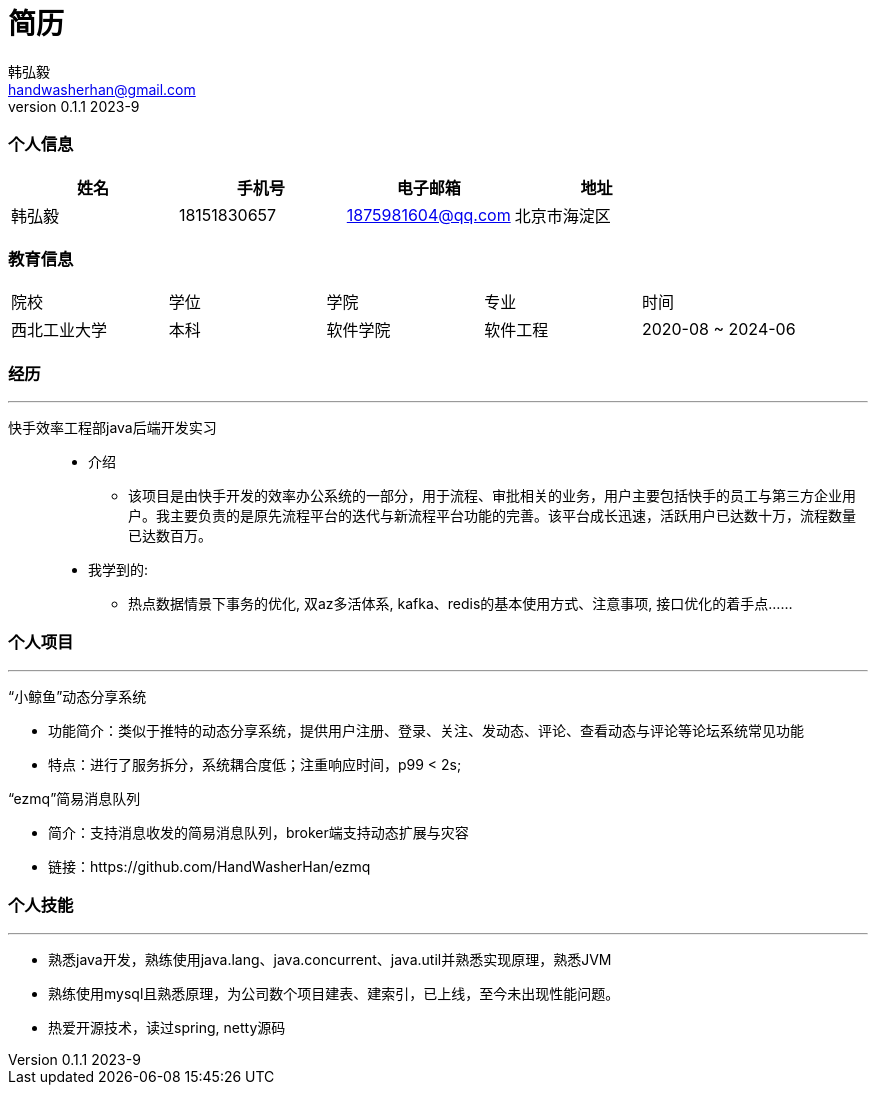 = 简历 
Hongyi Han <handwasherhan@gmail.com>
v0.1.1 2023-9
:author: 韩弘毅 
:address: 北京市海淀区
=== 个人信息
|===
|姓名|手机号|电子邮箱|地址

|{author}
|18151830657
|1875981604@qq.com
|{address}

|===

=== 教育信息
|===
|院校|学位|学院|专业|时间
|西北工业大学
|本科
|软件学院
|软件工程
|2020-08 ~ 2024-06
|===


=== 经历
---
****
快手效率工程部java后端开发实习::

* 介绍
** 该项目是由快手开发的效率办公系统的一部分，用于流程、审批相关的业务，用户主要包括快手的员工与第三方企业用户。我主要负责的是原先流程平台的迭代与新流程平台功能的完善。该平台成长迅速，活跃用户已达数十万，流程数量已达数百万。

* 我学到的: 
** 热点数据情景下事务的优化, 双az多活体系, kafka、redis的基本使用方式、注意事项, 接口优化的着手点......
****

=== 个人项目
---
“小鲸鱼”动态分享系统::
****
* 功能简介：类似于推特的动态分享系统，提供用户注册、登录、关注、发动态、评论、查看动态与评论等论坛系统常见功能
* 特点：进行了服务拆分，系统耦合度低；注重响应时间，p99 < 2s;
****
“ezmq”简易消息队列::
****
* 简介：支持消息收发的简易消息队列，broker端支持动态扩展与灾容
* 链接：https://github.com/HandWasherHan/ezmq
****

=== 个人技能
---
* 熟悉java开发，熟练使用java.lang、java.concurrent、java.util并熟悉实现原理，熟悉JVM
* 熟练使用mysql且熟悉原理，为公司数个项目建表、建索引，已上线，至今未出现性能问题。
* 热爱开源技术，读过spring, netty源码

